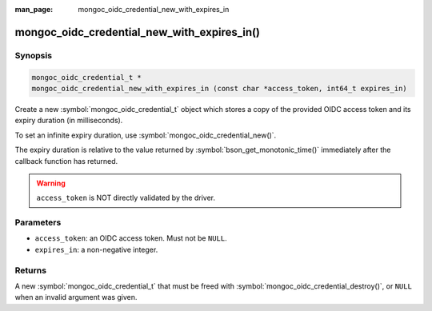 :man_page: mongoc_oidc_credential_new_with_expires_in

mongoc_oidc_credential_new_with_expires_in()
============================================

Synopsis
--------

.. code-block:: c

  mongoc_oidc_credential_t *
  mongoc_oidc_credential_new_with_expires_in (const char *access_token, int64_t expires_in)

Create a new :symbol:`mongoc_oidc_credential_t` object which stores a copy of the provided OIDC access token and its expiry duration (in milliseconds).

To set an infinite expiry duration, use :symbol:`mongoc_oidc_credential_new()`.

The expiry duration is relative to the value returned by :symbol:`bson_get_monotonic_time()` immediately after the callback function has returned.

.. warning::

    ``access_token`` is NOT directly validated by the driver.

Parameters
----------

* ``access_token``: an OIDC access token. Must not be ``NULL``.
* ``expires_in``: a non-negative integer.

Returns
-------

A new :symbol:`mongoc_oidc_credential_t` that must be freed with :symbol:`mongoc_oidc_credential_destroy()`, or ``NULL`` when an invalid argument was given.

.. seealso::

  - :symbol:`mongoc_oidc_credential_t`
